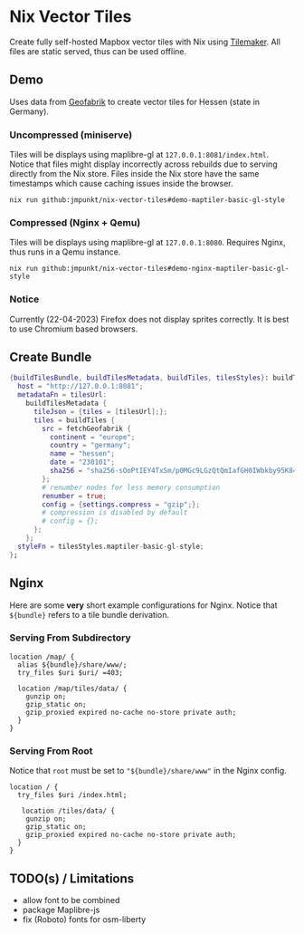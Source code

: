 * Nix Vector Tiles

Create fully self-hosted Mapbox vector tiles with Nix using
[[https://github.com/systemed/tilemaker][Tilemaker]]. All files are static served, thus can be used offline.

** Demo

Uses data from [[https://download.geofabrik.de/][Geofabrik]] to create vector tiles for Hessen (state in
Germany).

*** Uncompressed (miniserve)
Tiles will be displays using maplibre-gl at
=127.0.0.1:8081/index.html=. Notice that files might display
incorrectly across rebuilds due to serving directly from the Nix
store. Files inside the Nix store have the same timestamps which cause
caching issues inside the browser.

#+BEGIN_SRC shell
  nix run github:jmpunkt/nix-vector-tiles#demo-maptiler-basic-gl-style
#+END_SRC

*** Compressed (Nginx + Qemu)
Tiles will be displays using maplibre-gl at =127.0.0.1:8080=. Requires
Nginx, thus runs in a Qemu instance.

#+BEGIN_SRC shell
  nix run github:jmpunkt/nix-vector-tiles#demo-nginx-maptiler-basic-gl-style
#+END_SRC

*** Notice
Currently (22-04-2023) Firefox does not display sprites correctly. It
is best to use Chromium based browsers.

** Create Bundle

#+BEGIN_SRC nix
  {buildTilesBundle, buildTilesMetadata, buildTiles, tilesStyles}: buildTilesBundle {
    host = "http://127.0.0.1:8081";
    metadataFn = tilesUrl:
      buildTilesMetadata {
        tileJson = {tiles = [tilesUrl];};
        tiles = buildTiles {
          src = fetchGeofabrik {
            continent = "europe";
            country = "germany";
            name = "hessen";
            date = "230101";
            sha256 = "sha256-sOoPtIEY4TxSm/p0MGc9LGzQtQmIafGH0IWbkby95K8=";
          };
          # renumber nodes for less memory consumption
          renumber = true;
          config = {settings.compress = "gzip";};
          # compression is disabled by default
          # config = {};
        };
      };
    styleFn = tilesStyles.maptiler-basic-gl-style;
  };
#+END_SRC

** Nginx

Here are some *very* short example configurations for Nginx. Notice
that =${bundle}= refers to a tile bundle derivation.

*** Serving From Subdirectory

#+BEGIN_SRC nginx
  location /map/ {
    alias ${bundle}/share/www/;
    try_files $uri $uri/ =403;

    location /map/tiles/data/ {
      gunzip on;
      gzip_static on;
      gzip_proxied expired no-cache no-store private auth;
    }
  }
#+END_SRC


*** Serving From Root

Notice that =root= must be set to ="${bundle}/share/www"= in the
Nginx config.

#+BEGIN_SRC nginx
  location / {
    try_files $uri /index.html;

     location /tiles/data/ {
      gunzip on;
      gzip_static on;
      gzip_proxied expired no-cache no-store private auth;
    }
  }
#+END_SRC

** TODO(s) / Limitations
- allow font to be combined
- package Maplibre-js
- fix (Roboto) fonts for osm-liberty
